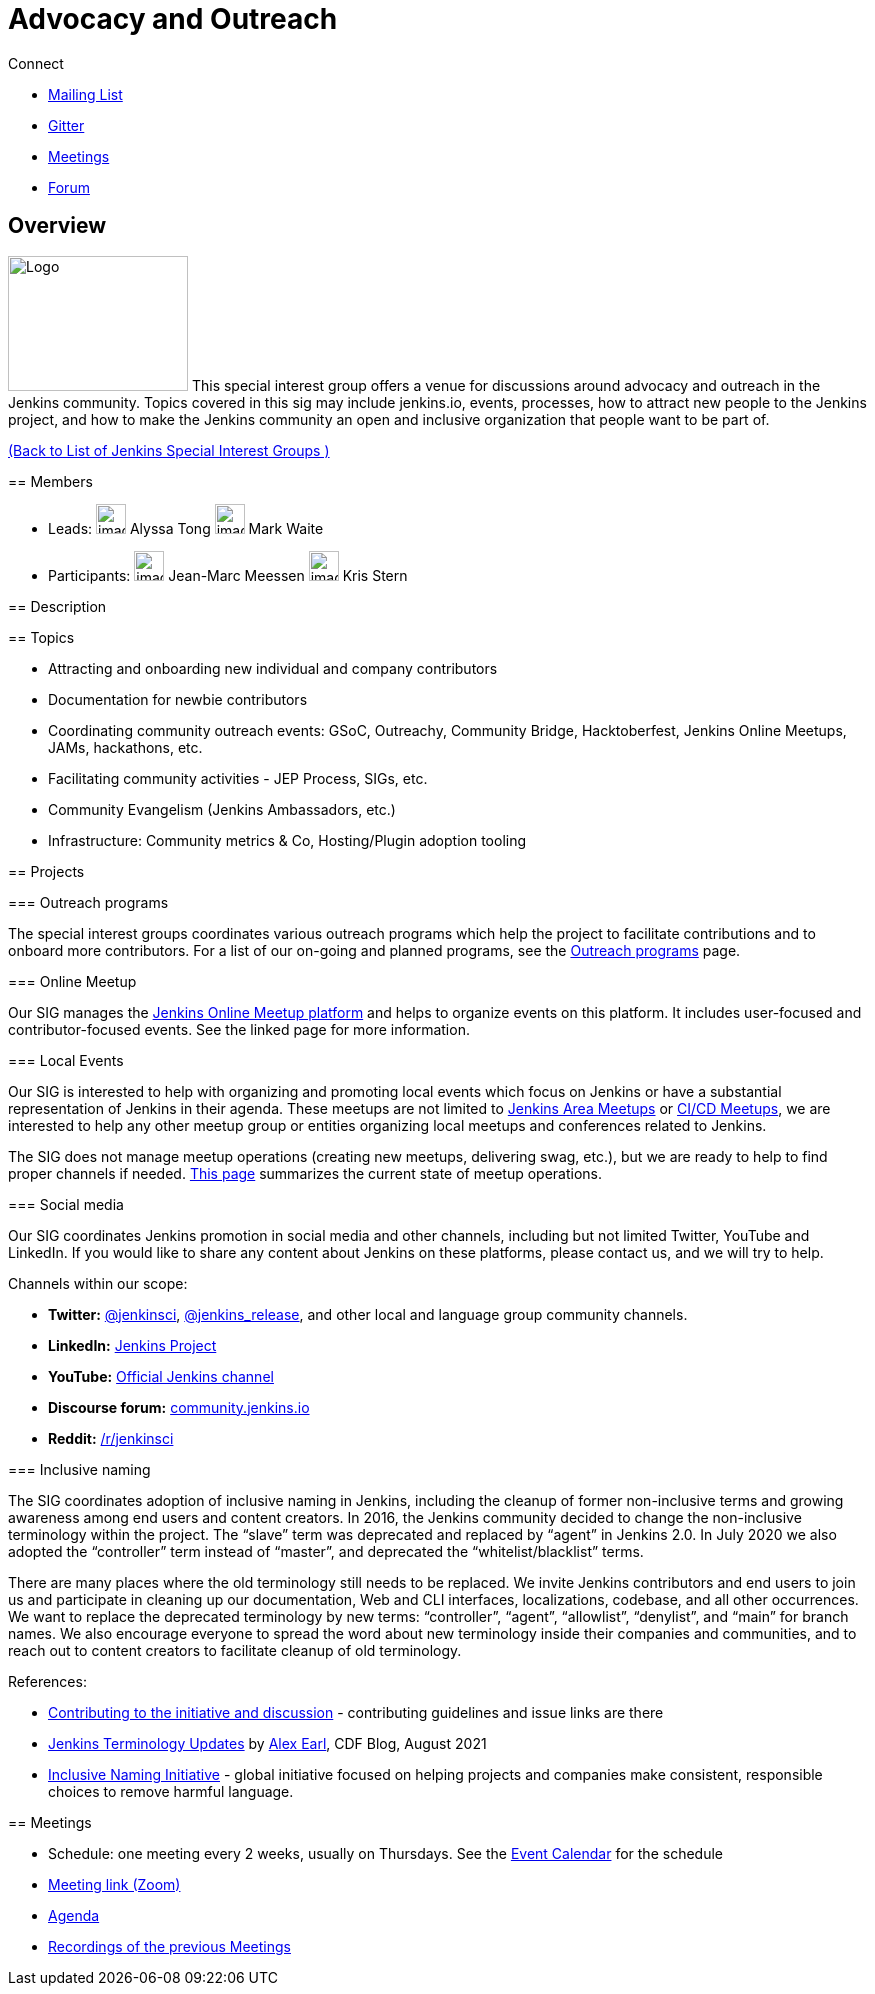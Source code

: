 = Advocacy and Outreach

.Connect
****
* https://groups.google.com/g/jenkins-advocacy-and-outreach-sig[Mailing List]
* https://app.gitter.im/#/room/#jenkinsci_advocacy-and-outreach-sig:gitter.im[Gitter]
* https://docs.google.com/document/d/1K5dTSqe56chFhDSGNfg_MCy-LmseUs_S3ys_tg60sTs/edit#heading=h.9jh09t587y90[Meetings]
* https://community.jenkins.io/c/contributing/advocacy-and-outreach[Forum]
****

== Overview

[.float-group]
--
image:./images-2/logos/chatterbox/256.png[Logo,180,135,float=right,role=float-gap]
This special interest group offers a venue for discussions around advocacy and outreach in the Jenkins community. Topics covered in this sig may include jenkins.io, events, processes, how to attract new people to the Jenkins project, and how to make the Jenkins community an open and inclusive organization that people want to be part of.

xref:ROOT:index.adoc[(Back to List of Jenkins Special Interest Groups )]

== Members

[avatar]
* Leads:
image:images:avatars:alyssat.jpg[,width=30,height=30] Alyssa Tong
image:images:avatars:markewaite.jpg[,width=30,height=30] Mark Waite

[avatar]
* Participants:
image:images:avatars:jmMeessen.jpg[,width=30,height=30] Jean-Marc Meessen
image:images:avatars:krisstern.png[,width=30,height=30] Kris Stern

== Description

== Topics

* Attracting and onboarding new individual and company contributors
* Documentation for newbie contributors
* Coordinating community outreach events: GSoC, Outreachy, Community Bridge,
  Hacktoberfest, Jenkins Online Meetups, JAMs, hackathons, etc.
* Facilitating community activities - JEP Process, SIGs, etc.
* Community Evangelism (Jenkins Ambassadors, etc.)
* Infrastructure: Community metrics & Co, Hosting/Plugin adoption tooling

== Projects

=== Outreach programs

The special interest groups coordinates various outreach programs which help the project to facilitate contributions and to onboard more contributors.
For a list of our on-going and planned programs, see the link:outreach-programs[Outreach programs] page.

=== Online Meetup

Our SIG manages the link:/events/online-meetup[Jenkins Online Meetup platform] and helps to organize events on this platform.
It includes user-focused and contributor-focused events.
See the linked page for more information.

=== Local Events

Our SIG is interested to help with organizing and promoting local events which focus on Jenkins or have a substantial representation of Jenkins in their agenda.
These meetups are not limited to link:/projects/jam[Jenkins Area Meetups] or link:/projects/jam[CI/CD Meetups],
we are interested to help any other meetup group or entities organizing local meetups and conferences related to Jenkins.

The SIG does not manage meetup operations (creating new meetups, delivering swag, etc.),
but we are ready to help to find proper channels if needed.
link:/projects/jam[This page] summarizes the current state of meetup operations.

=== Social media

Our SIG coordinates Jenkins promotion in social media and other channels,
including but not limited Twitter, YouTube and LinkedIn.
If you would like to share any content about Jenkins on these platforms,
please contact us, and we will try to help.

Channels within our scope:

* **Twitter:** link:https://twitter.com/jenkinsci[@jenkinsci], 
  link:https://twitter.com/jenkins_release[@jenkins_release],
  and other local and language group community channels.
* **LinkedIn:** link:https://www.linkedin.com/company/jenkins-project[Jenkins Project]
* **YouTube:** link:https://www.youtube.com/c/jenkinscicd[Official Jenkins channel]
* **Discourse forum:** link:https://community.jenkins.io/[community.jenkins.io]
* **Reddit:** link:https://www.reddit.com/r/jenkinsci/[/r/jenkinsci]

=== Inclusive naming

The SIG coordinates adoption of inclusive naming in Jenkins,
including the cleanup of former non-inclusive terms and growing awareness among end users and content creators.
In 2016, the Jenkins community decided to change the non-inclusive terminology within the project.
The “slave” term was deprecated and replaced by “agent” in Jenkins 2.0.
In July 2020 we also adopted the “controller” term instead of “master”, and deprecated the “whitelist/blacklist” terms. 

There are many places where the old terminology still needs to be replaced.
We invite Jenkins contributors and end users to join us and participate in cleaning up 
our documentation, Web and CLI interfaces, localizations, codebase, and all other occurrences.
We want to replace the deprecated terminology by new terms: “controller”, “agent”, “allowlist”, “denylist”, and “main” for branch names.
We also encourage everyone to spread the word about new terminology inside their companies and communities,
and to reach out to content creators to facilitate cleanup of old terminology.

References:

* link:https://community.jenkins.io/t/jenkins-terminology-cleanup-initiative-coordination/180[Contributing to the initiative and discussion] - 
  contributing guidelines and issue links are there
* link:https://cd.foundation/blog/2020/08/25/jenkins-terminology-changes/[Jenkins Terminology Updates] by link:/blog/authors/slide_o_mix[Alex Earl], CDF Blog, August 2021
* link:https://inclusivenaming.org/[Inclusive Naming Initiative] - global initiative focused on 
  helping projects and companies make consistent, responsible choices to remove harmful language.

== Meetings

* Schedule: one meeting every 2 weeks, usually on Thursdays. See the link:/event-calendar/[Event Calendar] for the schedule
* link:https://zoom.us/j/94535341255?pwd=VHhUNjJVZVNuUk8xRi91SDFub2xhQT09[Meeting link (Zoom)]
* link:https://docs.google.com/document/d/1K5dTSqe56chFhDSGNfg_MCy-LmseUs_S3ys_tg60sTs/edit#[Agenda]
* link:https://www.youtube.com/playlist?list=PLN7ajX_VdyaOfJSIQj85tYWds7JGkWdWb[Recordings of the previous Meetings]
